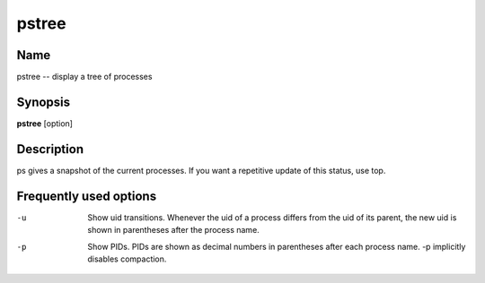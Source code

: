 .. _pstree:

pstree
======

Name
----

pstree -- display a tree of processes

Synopsis
--------

**pstree** [option]

Description
-----------

ps gives a snapshot of the current processes. If you want a
repetitive update of this status, use top.

Frequently used options
-----------------------

-u 
    Show uid transitions. Whenever the uid of a process differs from
    the uid of its parent, the new uid is shown in parentheses after
    the process name.

-p 
    Show PIDs. PIDs are shown as decimal numbers in parentheses after
    each process name. -p implicitly disables compaction.



